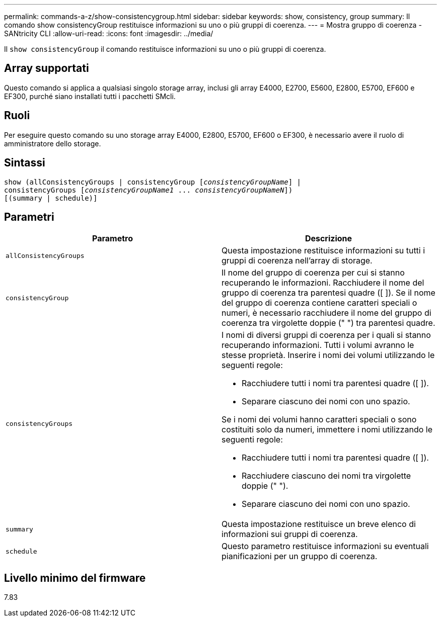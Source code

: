 ---
permalink: commands-a-z/show-consistencygroup.html 
sidebar: sidebar 
keywords: show, consistency, group 
summary: Il comando show consistencyGroup restituisce informazioni su uno o più gruppi di coerenza. 
---
= Mostra gruppo di coerenza - SANtricity CLI
:allow-uri-read: 
:icons: font
:imagesdir: ../media/


[role="lead"]
Il `show consistencyGroup` il comando restituisce informazioni su uno o più gruppi di coerenza.



== Array supportati

Questo comando si applica a qualsiasi singolo storage array, inclusi gli array E4000, E2700, E5600, E2800, E5700, EF600 e EF300, purché siano installati tutti i pacchetti SMcli.



== Ruoli

Per eseguire questo comando su uno storage array E4000, E2800, E5700, EF600 o EF300, è necessario avere il ruolo di amministratore dello storage.



== Sintassi

[source, cli, subs="+macros"]
----
show (allConsistencyGroups | consistencyGroup pass:quotes[[_consistencyGroupName_]] |
consistencyGroups pass:quotes[[_consistencyGroupName1_ ... _consistencyGroupNameN_]])
[(summary | schedule)]
----


== Parametri

[cols="2*"]
|===
| Parametro | Descrizione 


 a| 
`allConsistencyGroups`
 a| 
Questa impostazione restituisce informazioni su tutti i gruppi di coerenza nell'array di storage.



 a| 
`consistencyGroup`
 a| 
Il nome del gruppo di coerenza per cui si stanno recuperando le informazioni. Racchiudere il nome del gruppo di coerenza tra parentesi quadre ([ ]). Se il nome del gruppo di coerenza contiene caratteri speciali o numeri, è necessario racchiudere il nome del gruppo di coerenza tra virgolette doppie (" ") tra parentesi quadre.



 a| 
`consistencyGroups`
 a| 
I nomi di diversi gruppi di coerenza per i quali si stanno recuperando informazioni. Tutti i volumi avranno le stesse proprietà. Inserire i nomi dei volumi utilizzando le seguenti regole:

* Racchiudere tutti i nomi tra parentesi quadre ([ ]).
* Separare ciascuno dei nomi con uno spazio.


Se i nomi dei volumi hanno caratteri speciali o sono costituiti solo da numeri, immettere i nomi utilizzando le seguenti regole:

* Racchiudere tutti i nomi tra parentesi quadre ([ ]).
* Racchiudere ciascuno dei nomi tra virgolette doppie (" ").
* Separare ciascuno dei nomi con uno spazio.




 a| 
`summary`
 a| 
Questa impostazione restituisce un breve elenco di informazioni sui gruppi di coerenza.



 a| 
`schedule`
 a| 
Questo parametro restituisce informazioni su eventuali pianificazioni per un gruppo di coerenza.

|===


== Livello minimo del firmware

7.83
